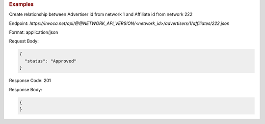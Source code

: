 .. container:: endpoint-long-description

  .. rubric:: Examples

  Create relationship between Advertiser id from network 1 and Affiliate id from network 222

  Endpoint:
  `https://invoca.net/api/@@NETWORK_API_VERSION/<network_id>/advertisers/1/affiliates/222.json`

  Format: application/json

  Request Body:

  .. code-block:: json

     {
       "status": "Approved"
     }

  Response Code: 201

  Response Body:

  .. code-block:: json

     {
     }
